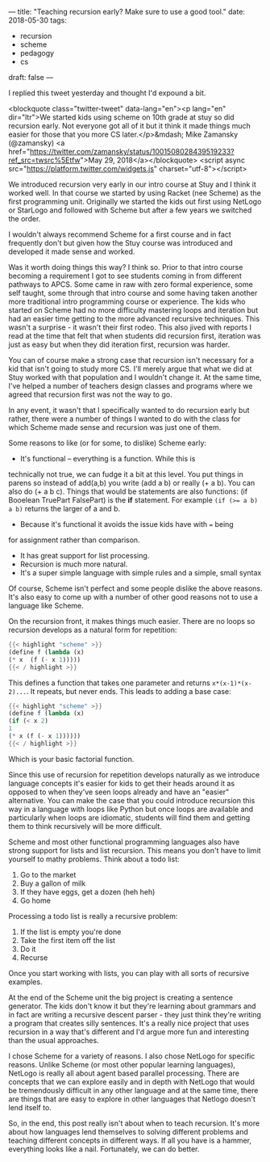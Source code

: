 ---
title: "Teaching recursion early? Make sure to use a good tool."
date: 2018-05-30
tags:
- recursion
-  scheme
-  pedagogy
-  cs
draft: false
---

I replied this tweet yesterday and thought I'd expound a bit.

<blockquote class="twitter-tweet" data-lang="en"><p lang="en" dir="ltr">We started kids using scheme on 10th grade at stuy so did recursion early. Not everyone got all of it but it think it made things much easier for those that you more CS later.</p>&mdash; Mike Zamansky (@zamansky) <a href="https://twitter.com/zamansky/status/1001508028439519233?ref_src=twsrc%5Etfw">May 29, 2018</a></blockquote>
<script async src="https://platform.twitter.com/widgets.js" charset="utf-8"></script>

We introduced recursion very early in our intro course at Stuy and I
think it worked well. In that course we started by using Racket (nee
Scheme) as the first programming unit. Originally we
started the kids out first using NetLogo or StarLogo and followed with
Scheme but after a few years we switched the order.

I wouldn't always recommend Scheme for a first course and in fact
frequently don't but given how the Stuy course was introduced and
developed it made sense and worked.

Was it worth doing things this way? I think so. Prior to that intro
course becoming a requirement I got to see students coming in from
different pathways to APCS. Some came in raw with zero formal
experience, some self taught, some through that intro course and some
having taken another more traditional intro programming course or
experience. The kids who started on Scheme had no more difficulty
mastering loops and iteration but had an easier time getting to the
more advanced recursive techniques. This wasn't a surprise - it wasn't
their first rodeo. This also jived with reports I read at the time
that felt that when students did recursion first, iteration was just
as easy but when they did iteration first, recursion was harder.

You can of course make a strong case that recursion isn't necessary
for a kid that isn't going to study more CS. I'll merely argue that
what we did at Stuy worked with that population and I wouldn't change
it. At the same time, I've helped a number of teachers design classes and programs
where we agreed that recursion first was not the way to go.

In any event, it wasn't that I specifically wanted to do recursion
early but rather, there were a number of things I wanted to do with
the class for which Scheme made sense and recursion was just one of
them.

Some reasons to like (or for some, to dislike) Scheme early:
- It's functional -- everything is a function. While this is
technically not true, we can fudge it a bit at this level. You put
things in parens so instead of add(a,b) you write (add a b) or
really (+ a b). You can also do (+ a b c). Things that would be
statements are also functions: (if Booelean TruePart FalsePart) is the *if*
statement. For example ~(if (>= a b) a b)~ returns the larger of a
and b.
- Because it's functional it avoids the issue kids have with ~=~ being
for assignment rather than comparison.
- It has great support for list processing.
- Recursion is much more natural.
- It's a super simple language with simple rules and a simple, small  syntax

Of course, Scheme isn't perfect and some people dislike the above
reasons. It's also easy to come up with a number of other good reasons
not to use a language like Scheme.

On the recursion front, it makes things much easier. There are no
loops so recursion develops as a natural form for repetition:

#+BEGIN_SRC scheme
{{< highlight "scheme" >}}
(define f (lambda (x)
(* x  (f (- x 1)))))
{{< / highlight >}}
#+END_SRC

This defines a function that takes one parameter and returns
~x*(x-1)*(x-2)...~. It repeats, but never ends. This leads to adding
a base case:

#+BEGIN_SRC scheme
{{< highlight "scheme" >}}
(define f (lambda (x)
(if (< x 2)
1
(* x (f (- x 1))))))
{{< / highlight >}}
#+END_SRC

Which is your basic factorial function.

Since this use of recursion for repetition  develops naturally as we
introduce language concepts it's easier for kids to get their heads
around it as opposed to when they've seen loops already and have an
"easier" alternative. You can make the case that you could introduce
recursion this way in a language with loops like Python but once loops
are available and particularly when loops are idiomatic, students will
find them and getting them to think recursively will be more
difficult.

Scheme and most other functional programming languages also have
strong support for lists and list recursion. This means you don't have
to limit yourself to mathy problems. Think about a todo list:

1. Go to the market
2. Buy a gallon of milk
3. If they have eggs, get a dozen (heh heh)
4. Go home

Processing a todo list is really a recursive problem:

1. If the list is empty you're done
2. Take the first item off  the list
3. Do it
4. Recurse

Once you start working with lists, you can play with all sorts of
recursive examples.

At the end of the Scheme unit the big project is creating a sentence
generator. The kids don't know it but they're learning about grammars
and in fact are writing a recursive descent parser - they just think
they're writing a program that creates silly sentences. It's a really
nice project that uses recursion in a way that's different and I'd
argue more fun and interesting than the usual approaches.

I chose Scheme for a variety of reasons. I also chose NetLogo for
specific reasons. Unlike Scheme (or most other popular learning
languages), NetLogo is really all about agent based parallel
processing. There are concepts that we can explore easily and in depth
with NetLogo that would be tremendously difficult in any other
language and at the same time, there are things that are easy to
explore in other languages that Netlogo doesn't lend itself to.

So, in the end, this post really isn't about when to teach
recursion. It's more about how languages lend themselves to solving
different problems and teaching different concepts in different
ways. If all you have is a hammer, everything looks like a
nail. Fortunately, we can do better.
